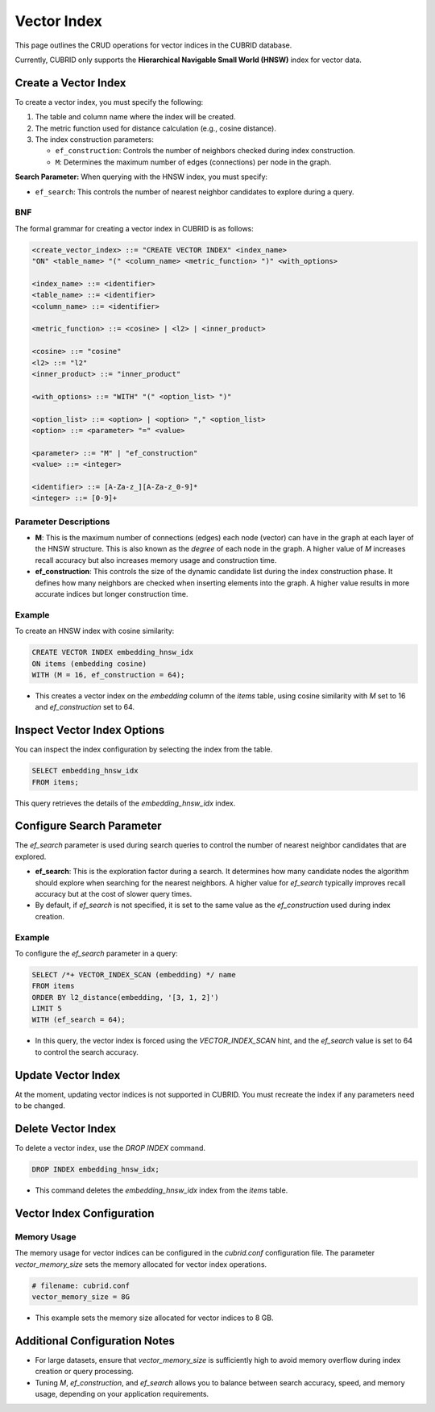 ##############
 Vector Index
##############

This page outlines the CRUD operations for vector indices in the CUBRID
database.

Currently, CUBRID only supports the **Hierarchical Navigable Small World
(HNSW)** index for vector data.

***********************
 Create a Vector Index
***********************

To create a vector index, you must specify the following:

#. The table and column name where the index will be created.

#. The metric function used for distance calculation (e.g., cosine
   distance).

#. The index construction parameters:

   -  ``ef_construction``: Controls the number of neighbors checked
      during index construction.
   -  ``M``: Determines the maximum number of edges (connections) per
      node in the graph.

**Search Parameter:** When querying with the HNSW index, you must
specify:

-  ``ef_search``: This controls the number of nearest neighbor
   candidates to explore during a query.

BNF
===

The formal grammar for creating a vector index in CUBRID is as follows:

.. code:: bnf

   <create_vector_index> ::= "CREATE VECTOR INDEX" <index_name>
   "ON" <table_name> "(" <column_name> <metric_function> ")" <with_options>

   <index_name> ::= <identifier>
   <table_name> ::= <identifier>
   <column_name> ::= <identifier>

   <metric_function> ::= <cosine> | <l2> | <inner_product>

   <cosine> ::= "cosine"
   <l2> ::= "l2"
   <inner_product> ::= "inner_product"

   <with_options> ::= "WITH" "(" <option_list> ")"

   <option_list> ::= <option> | <option> "," <option_list>
   <option> ::= <parameter> "=" <value>

   <parameter> ::= "M" | "ef_construction"
   <value> ::= <integer>

   <identifier> ::= [A-Za-z_][A-Za-z_0-9]*
   <integer> ::= [0-9]+

Parameter Descriptions
======================

-  **M**: This is the maximum number of connections (edges) each node
   (vector) can have in the graph at each layer of the HNSW structure.
   This is also known as the *degree* of each node in the graph. A
   higher value of `M` increases recall accuracy but also increases
   memory usage and construction time.

-  **ef_construction**: This controls the size of the dynamic candidate
   list during the index construction phase. It defines how many
   neighbors are checked when inserting elements into the graph. A
   higher value results in more accurate indices but longer construction
   time.

Example
=======

To create an HNSW index with cosine similarity:

.. code:: sql

   CREATE VECTOR INDEX embedding_hnsw_idx
   ON items (embedding cosine)
   WITH (M = 16, ef_construction = 64);

-  This creates a vector index on the `embedding` column of the `items`
   table, using cosine similarity with `M` set to 16 and
   `ef_construction` set to 64.

******************************
 Inspect Vector Index Options
******************************

You can inspect the index configuration by selecting the index from the
table.

.. code:: sql

   SELECT embedding_hnsw_idx
   FROM items;

This query retrieves the details of the `embedding_hnsw_idx` index.

****************************
 Configure Search Parameter
****************************

The `ef_search` parameter is used during search queries to control the
number of nearest neighbor candidates that are explored.

-  **ef_search**: This is the exploration factor during a search. It
   determines how many candidate nodes the algorithm should explore when
   searching for the nearest neighbors. A higher value for `ef_search`
   typically improves recall accuracy but at the cost of slower query
   times.

-  By default, if `ef_search` is not specified, it is set to the same
   value as the `ef_construction` used during index creation.

Example
=======

To configure the `ef_search` parameter in a query:

.. code:: sql

   SELECT /*+ VECTOR_INDEX_SCAN (embedding) */ name
   FROM items
   ORDER BY l2_distance(embedding, '[3, 1, 2]')
   LIMIT 5
   WITH (ef_search = 64);

-  In this query, the vector index is forced using the
   `VECTOR_INDEX_SCAN` hint, and the `ef_search` value is set to 64 to
   control the search accuracy.

*********************
 Update Vector Index
*********************

At the moment, updating vector indices is not supported in CUBRID. You
must recreate the index if any parameters need to be changed.

*********************
 Delete Vector Index
*********************

To delete a vector index, use the `DROP INDEX` command.

.. code:: sql

   DROP INDEX embedding_hnsw_idx;

-  This command deletes the `embedding_hnsw_idx` index from the `items`
   table.

****************************
 Vector Index Configuration
****************************

Memory Usage
============

The memory usage for vector indices can be configured in the
`cubrid.conf` configuration file. The parameter `vector_memory_size`
sets the memory allocated for vector index operations.

.. code:: toml

   # filename: cubrid.conf
   vector_memory_size = 8G

-  This example sets the memory size allocated for vector indices to 8
   GB.

********************************
 Additional Configuration Notes
********************************

-  For large datasets, ensure that `vector_memory_size` is sufficiently
   high to avoid memory overflow during index creation or query
   processing.

-  Tuning `M`, `ef_construction`, and `ef_search` allows you to balance
   between search accuracy, speed, and memory usage, depending on your
   application requirements.
